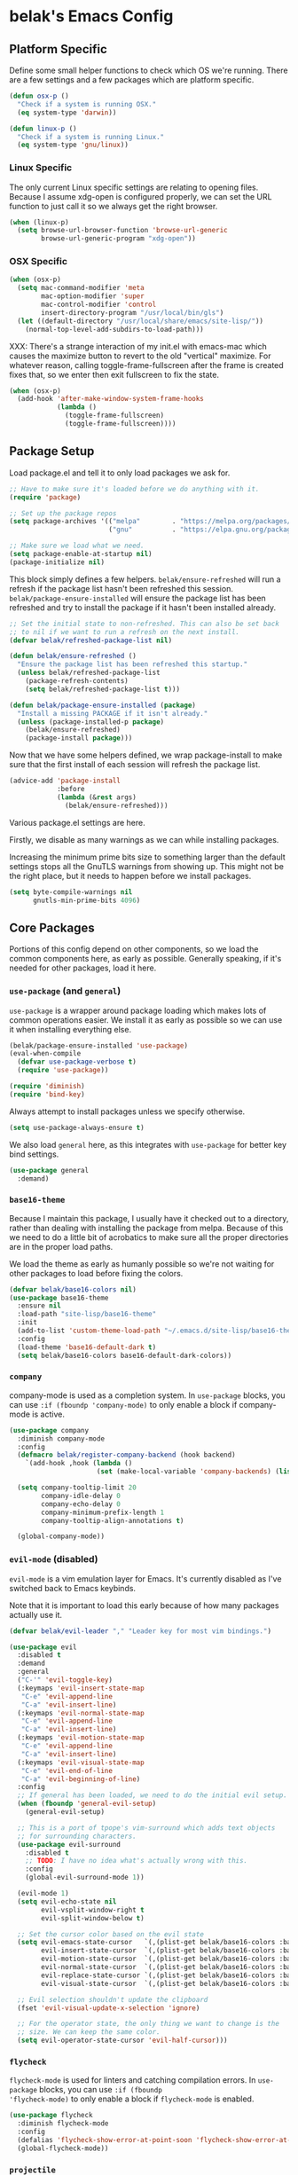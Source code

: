 * belak's Emacs Config

** Platform Specific

Define some small helper functions to check which OS we're
running. There are a few settings and a few packages which are
platform specific.

#+begin_src emacs-lisp
  (defun osx-p ()
    "Check if a system is running OSX."
    (eq system-type 'darwin))

  (defun linux-p ()
    "Check if a system is running Linux."
    (eq system-type 'gnu/linux))
#+end_src

*** Linux Specific

The only current Linux specific settings are relating to opening
files. Because I assume xdg-open is configured properly, we can set
the URL function to just call it so we always get the right browser.

#+begin_src emacs-lisp
  (when (linux-p)
    (setq browse-url-browser-function 'browse-url-generic
          browse-url-generic-program "xdg-open"))
#+end_src

*** OSX Specific

#+begin_src emacs-lisp
  (when (osx-p)
    (setq mac-command-modifier 'meta
          mac-option-modifier 'super
          mac-control-modifier 'control
          insert-directory-program "/usr/local/bin/gls")
    (let ((default-directory "/usr/local/share/emacs/site-lisp/"))
      (normal-top-level-add-subdirs-to-load-path)))
#+end_src

XXX: There's a strange interaction of my init.el with emacs-mac which
causes the maximize button to revert to the old "vertical"
maximize. For whatever reason, calling toggle-frame-fullscreen after
the frame is created fixes that, so we enter then exit fullscreen to
fix the state.

#+begin_src emacs-lisp
  (when (osx-p)
    (add-hook 'after-make-window-system-frame-hooks
              (lambda ()
                (toggle-frame-fullscreen)
                (toggle-frame-fullscreen))))
#+end_src
** Package Setup

Load package.el and tell it to only load packages we ask for.

#+begin_src emacs-lisp
  ;; Have to make sure it's loaded before we do anything with it.
  (require 'package)

  ;; Set up the package repos
  (setq package-archives '(("melpa"        . "https://melpa.org/packages/")
                           ("gnu"          . "https://elpa.gnu.org/packages/")))

  ;; Make sure we load what we need.
  (setq package-enable-at-startup nil)
  (package-initialize nil)
#+end_src

This block simply defines a few helpers. =belak/ensure-refreshed= will
run a refresh if the package list hasn't been refreshed this
session. =belak/package-ensure-installed= will ensure the package list
has been refreshed and try to install the package if it hasn't been
installed already.

#+begin_src emacs-lisp
  ;; Set the initial state to non-refreshed. This can also be set back
  ;; to nil if we want to run a refresh on the next install.
  (defvar belak/refreshed-package-list nil)

  (defun belak/ensure-refreshed ()
    "Ensure the package list has been refreshed this startup."
    (unless belak/refreshed-package-list
      (package-refresh-contents)
      (setq belak/refreshed-package-list t)))

  (defun belak/package-ensure-installed (package)
    "Install a missing PACKAGE if it isn't already."
    (unless (package-installed-p package)
      (belak/ensure-refreshed)
      (package-install package)))
#+end_src

Now that we have some helpers defined, we wrap package-install to make
sure that the first install of each session will refresh the package
list.

#+begin_src emacs-lisp
  (advice-add 'package-install
              :before
              (lambda (&rest args)
                (belak/ensure-refreshed)))
#+end_src

Various package.el settings are here.

Firstly, we disable as many warnings as we can while installing packages.

Increasing the minimum prime bits size to something larger than the
default settings stops all the GnuTLS warnings from showing up. This
might not be the right place, but it needs to happen before we install
packages.

#+begin_src emacs-lisp
  (setq byte-compile-warnings nil
        gnutls-min-prime-bits 4096)
#+end_src
** Core Packages

Portions of this config depend on other components, so we load the
common components here, as early as possible. Generally speaking, if
it's needed for other packages, load it here.

*** =use-package= (and =general=)

=use-package= is a wrapper around package loading which makes lots of
common operations easier. We install it as early as possible so we can
use it when installing everything else.

#+begin_src emacs-lisp
  (belak/package-ensure-installed 'use-package)
  (eval-when-compile
    (defvar use-package-verbose t)
    (require 'use-package))

  (require 'diminish)
  (require 'bind-key)
#+end_src

Always attempt to install packages unless we specify otherwise.

#+begin_src emacs-lisp
  (setq use-package-always-ensure t)
#+end_src

We also load =general= here, as this integrates with =use-package= for
better key bind settings.

#+begin_src emacs-lisp
(use-package general
  :demand)
#+end_src

*** =base16-theme=

Because I maintain this package, I usually have it checked out to a
directory, rather than dealing with installing the package from
melpa. Because of this we need to do a little bit of acrobatics to
make sure all the proper directories are in the proper load paths.

We load the theme as early as humanly possible so we're not waiting
for other packages to load before fixing the colors.

#+begin_src emacs-lisp
  (defvar belak/base16-colors nil)
  (use-package base16-theme
    :ensure nil
    :load-path "site-lisp/base16-theme"
    :init
    (add-to-list 'custom-theme-load-path "~/.emacs.d/site-lisp/base16-theme/build")
    :config
    (load-theme 'base16-default-dark t)
    (setq belak/base16-colors base16-default-dark-colors))
#+end_src
*** =company=

company-mode is used as a completion system. In =use-package= blocks,
you can use =:if (fboundp 'company-mode)= to only enable a block if
company-mode is active.

#+begin_src emacs-lisp
  (use-package company
    :diminish company-mode
    :config
    (defmacro belak/register-company-backend (hook backend)
      `(add-hook ,hook (lambda ()
                        (set (make-local-variable 'company-backends) (list ,backend)))))

    (setq company-tooltip-limit 20
          company-idle-delay 0
          company-echo-delay 0
          company-minimum-prefix-length 1
          company-tooltip-align-annotations t)

    (global-company-mode))
#+end_src

*** =evil-mode= (disabled)

=evil-mode= is a vim emulation layer for Emacs. It's currently
disabled as I've switched back to Emacs keybinds.

Note that it is important to load this early because of how many
packages actually use it.

#+begin_src emacs-lisp
  (defvar belak/evil-leader "," "Leader key for most vim bindings.")

  (use-package evil
    :disabled t
    :demand
    :general
    ("C-'" 'evil-toggle-key)
    (:keymaps 'evil-insert-state-map
     "C-e" 'evil-append-line
     "C-a" 'evil-insert-line)
    (:keymaps 'evil-normal-state-map
     "C-e" 'evil-append-line
     "C-a" 'evil-insert-line)
    (:keymaps 'evil-motion-state-map
     "C-e" 'evil-append-line
     "C-a" 'evil-insert-line)
    (:keymaps 'evil-visual-state-map
     "C-e" 'evil-end-of-line
     "C-a" 'evil-beginning-of-line)
    :config
    ;; If general has been loaded, we need to do the initial evil setup.
    (when (fboundp 'general-evil-setup)
      (general-evil-setup)

    ;; This is a port of tpope's vim-surround which adds text objects
    ;; for surrounding characters.
    (use-package evil-surround
      :disabled t
      ;; TODO: I have no idea what's actually wrong with this.
      :config
      (global-evil-surround-mode 1))

    (evil-mode 1)
    (setq evil-echo-state nil
          evil-vsplit-window-right t
          evil-split-window-below t)

    ;; Set the cursor color based on the evil state
    (setq evil-emacs-state-cursor   `(,(plist-get belak/base16-colors :base0D) box)
          evil-insert-state-cursor  `(,(plist-get belak/base16-colors :base0D) bar)
          evil-motion-state-cursor  `(,(plist-get belak/base16-colors :base0E) box)
          evil-normal-state-cursor  `(,(plist-get belak/base16-colors :base0B) box)
          evil-replace-state-cursor `(,(plist-get belak/base16-colors :base08) bar)
          evil-visual-state-cursor  `(,(plist-get belak/base16-colors :base09) box))

    ;; Evil selection shouldn't update the clipboard
    (fset 'evil-visual-update-x-selection 'ignore)

    ;; For the operator state, the only thing we want to change is the
    ;; size. We can keep the same color.
    (setq evil-operator-state-cursor 'evil-half-cursor)))
#+end_src

*** =flycheck=

=flycheck-mode= is used for linters and catching compilation
errors. In =use-package= blocks, you can use =:if (fboundp
'flycheck-mode)= to only enable a block if =flycheck-mode= is enabled.

#+begin_src emacs-lisp
  (use-package flycheck
    :diminish flycheck-mode
    :config
    (defalias 'flycheck-show-error-at-point-soon 'flycheck-show-error-at-point)
    (global-flycheck-mode))
#+end_src

*** =projectile=

Project based navigation is pretty much the best thing ever.

#+begin_src emacs-lisp
  (use-package projectile
    :diminish projectile-mode
    :config
    (projectile-global-mode))
#+end_src

*** =anzu=

anzu shows how many matches in isearch. This is placed up here because
it needs to be loaded before spaceline.

#+begin_src emacs-lisp
  (use-package anzu
    :diminish anzu-mode
    :config (global-anzu-mode))
#+end_src

*** =spaceline=

spaceline is a better modeline with simple config. It's up here
because it needs to be loaded before persistent-scratch.

#+begin_src emacs-lisp
  (use-package spaceline
    :demand
    :config
    (require 'spaceline-config)
    (setq powerline-default-separator 'bar
          spaceline-highlight-face-func 'spaceline-highlight-face-evil-state)
    (spaceline-spacemacs-theme))
#+end_src

*** Other

=init-frame-hooks= is a simple package which handles hooks for after
the frame has been initialized and adds convenient hooks for after
console init and GUI init.

#+begin_src emacs-lisp
  (use-package init-frame-hooks
    :ensure nil
    :load-path "lisp/")
#+end_src

** Development Packages

*** =diff-hl=

diff-hl uses the emacs vcs integration to display
added/modified/removed lines.

#+begin_src emacs-lisp
  (use-package diff-hl
    :config
    (add-hook 'after-make-console-frame-hooks
              (lambda ()
                (global-diff-hl-mode 0)
                (diff-hl-margin-mode 1)))
    (add-hook 'after-make-window-system-frame-hooks
              (lambda ()
                (global-diff-hl-mode 1)
                (diff-hl-margin-mode 0))))
#+end_src

*** =editorconfig=

editorconfig is a simple way to share indentation settings between
editors. Because I sometimes dabble in neovim and sublime, it's nice
to not have to re-do these settings at a project level between
editors.

#+begin_src emacs-lisp
  (use-package editorconfig
    :config
    (editorconfig-mode 1))
#+end_src

*** =magit=

magit is an amazing tool for working with git inside emacs.

#+begin_src emacs-lisp
(use-package magit
  :general
  ("M-g M-g" 'magit-status)
  (when (fboundp 'evil-mode)
    (general-nmap :prefix belak/evil-leader
                  "g" 'magit-status))
  :init
  (use-package magit-filenotify
    :if (linux-p)
    :config
    (add-hook 'magit-status-mode-hook 'magit-filenotify-mode))
  :config
  ;;(when (fboundp 'evil-mode)
  ;;  (add-hook 'git-commit-mode-hook 'evil-insert-state))

  (setq magit-push-current-set-remote-if-missing t
        magit-completing-read-function 'magit-ido-completing-read))
#+end_src

*** =yasnippet=

yasnippet adds some useful tools to make reusable code snippets.

#+begin_src emacs-lisp
  (use-package yasnippet
    :diminish yas-minor-mode
    :config
    (setq yas-verbosity 0)
    (yas-global-mode 1))
#+end_src
** Language Packages

This section is meant for non-web languages. TODO: I'd like to
eventually make this my commonly used languages rather than non-web,
but it's not a high priority.

*** C/C++

=irony-mode= is a pretty solid dev environment for C/C++/ObjC, but we
also need to load up the additional company and flycheck modules.

It's nice that =irony-mode= is a minor mode, because it lets us add
hooks later which work without irony.

#+begin_src emacs-lisp
  (use-package irony
    :config
    (use-package company-irony
      :if (fboundp 'company-mode)
      :config
      (add-to-list 'company-backends 'company-irony))

    (use-package flycheck-irony
      :if (fboundp 'flycheck-mode)
      :config
      (add-hook 'flycheck-mode-hook #'flycheck-irony-setup))

    (add-hook 'c++-mode-hook 'irony-mode)
    (add-hook 'c-mode-hook 'irony-mode)
    (add-hook 'objc-mode-hook 'irony-mode))
#+end_src

This function decides whether .h file is C or C++ header, sets C++ by
default because there's more chance of there being a .h without a .cc
than a .h without a .c (ie. for C++ template files)

This comes from
http://stackoverflow.com/questions/3312114/how-to-tell-emacs-to-open-h-file-in-c-mode

#+begin_src emacs-lisp
  (defun c-c++-header ()
    "sets either c-mode or c++-mode, whichever is appropriate for
  header"
    (interactive)
    (let ((c-file (concat (substring (buffer-file-name) 0 -1) "c")))
      (if (file-exists-p c-file)
          (c-mode)
        (c++-mode))))
  (add-to-list 'auto-mode-alist '("\\.h\\'" . c-c++-header))
#+end_src

*** CMake

#+begin_src emacs-lisp
  (use-package cmake-mode
    :mode
    "CMakeLists.txt"
    "\\.cmake\\'")
#+end_src

*** Docker

#+begin_src emacs-lisp
  (use-package dockerfile-mode
    :mode "Dockerfile\(-.*\)?")
#+end_src

*** go

#+begin_src emacs-lisp
  (use-package go-mode
    :mode "\\.go\\'"
    :general
    (:keymaps 'go-mode-map
     "M-."   'go-guru-definition
     "C-c o" 'go-guru-map)
    :init
    (load "$GOPATH/src/golang.org/x/tools/cmd/guru/go-guru.el")
    :config
    (use-package company-go
      :if (fboundp 'company-mode)
      :config
      (setq company-go-show-annotation t)
      (belak/register-company-backend 'go-mode-hook 'company-go))

    (setq gofmt-command "goimports")

    (defun my-go-mode-hook ()
      (add-hook 'before-save-hook 'gofmt-before-save nil t)
      (go-guru-hl-identifier-mode)
      (subword-mode 1))

    (add-hook 'go-mode-hook 'my-go-mode-hook))
#+end_src

These are helper functions, initially taken from dominikh's dotfiles.

#+begin_src emacs-lisp
    (defun go-instrument-returns ()
      "Add print statements before each return call.

  Originally taken from https://github.com/dominikh/dotfiles/blob/master/emacs.d/go.el"
      (interactive)
      (save-excursion
        (save-restriction
          (let ((cnt 0))
            (narrow-to-defun)
            (beginning-of-defun)
            (while (re-search-forward "^[[:space:]]+return")
              (setq cnt (1+ cnt))
              (beginning-of-line)
              (open-line 1)
              (funcall indent-line-function)
              (insert (format "log.Println(\"return statement %d\") /* RETURN INSTRUMENT */" cnt))
              (forward-line 2))))))

    (defun go-deinstrument-returns ()
      "Remove print statements added by `go-instrument-returns'.

  Originally taken from https://github.com/dominikh/dotfiles/blob/master/emacs.d/go.el"
      (interactive)
      (save-excursion
        (save-restriction
          (narrow-to-defun)
          (beginning-of-defun)
          (while (re-search-forward "^.+/\\* RETURN INSTRUMENT \\*/\n" nil t)
            (replace-match "" nil nil)))))
#+end_src

*** Markdown

#+begin_src emacs-lisp
  (use-package markdown-mode
    :mode ("\\.md\\'" . gfm-mode))
#+end_src

*** org

=org-mode= can be used for tasks, notes, and a variety of other
things.

#+begin_src emacs-lisp
  (use-package org
    :mode ("\\.org\'" . org-mode)
    :config
    (setq org-completion-use-ido t
          org-support-shift-select t
          org-agenda-files '("~/org/")))
#+end_src

*** Python

After doing python dev for a while, it's nice to be able to tweak my
setup. After trying other major packages (elpy and jedi) I've settled
on =anaconda-mode= and =virtualenvwrapper=. It provides a nice mix of
tweakability and convenience.

=anaconda-mode= provides code navigation and docs. Additionally, if
=company-mode= is enabled, company-anaconda will also be enabled.

#+begin_src emacs-lisp
  (use-package anaconda-mode
    :diminish anaconda-mode
    :config
    (use-package company-anaconda
      :if (fboundp 'company-mode)
      :config (add-to-list 'company-backends 'company-anaconda))

    (add-hook 'python-mode-hook 'anaconda-mode))
#+end_src

This adds some basic features for requirements files, such as
highlighting and auto-completion of names from PyPI.

#+begin_src emacs-lisp
  (use-package pip-requirements
    :mode
    "requirements.txt"
    "requirements/\\.txt\\'")
#+end_src

=virtualenvwrapper= is a pretty awesome small package which aims to
emulate python's virtualenvwrapper. It adds some functions to switch
between virtualenvs and provides a consistent location to put them.

If =projectile= is enabled, this will also add a hook which will load
the virtualenv matching the basename of the project when switching
buffers.

#+begin_src emacs-lisp
  (use-package virtualenvwrapper
    :config
    (when (fboundp 'projectile-mode)
      (advice-add 'switch-to-buffer :after
                  (lambda (&rest arg-list)
                    (if (and (projectile-project-p)
                             (venv-is-valid (projectile-project-name)))
                        (venv-workon (projectile-project-name))))))))
#+end_src

*** Rust

Rust is a fairly recent addition which I'd like to learn more about,
which is why the settings here are fairly minimal.

#+begin_src emacs-lisp
  (use-package rust-mode
    :mode
    "\\.rs\\'"
    :config
    ;; TODO: flycheck-rust
    (use-package racer
      :config
      (add-hook 'rust-mode-hook #'racer-mode)))
#+end_src

*** YAML

#+begin_src emacs-lisp
  (use-package yaml-mode
    :mode "\\.yml\\'")
#+end_src
** Web Dev Language Packages

Because frontend languages have a tendency to come and go when they
please (and because I don't do frontend dev that often), I'm keeping
these in a separate section.

*** HTML (=web-mode=)

=web-mode= is designed to handle HTML-ish templates.

#+begin_src emacs-lisp
  (use-package web-mode
    :mode
    "\\.erb\\'"
    "\\.html\\'"
    "\\.jinja\\'"
    "\\.mustache\\'"
    :config
    (setq web-mode-markup-indent-offset 2
          web-mode-css-indent-offset 2
          web-mode-code-indent-offset 2)

    (use-package emmet-mode
      :config
      (add-hook 'web-mode-hook 'emmet-mode)))
#+end_src

*** Javascript

js2-mode is a wrapper around js-mode which cleans it up and adds a
bunch of features.

#+begin_src emacs-lisp
  (use-package js2-mode
    :mode "\\.js\\'"
    :config
    (setq js2-basic-offset 2)
    (when (fboundp 'flycheck-mode)
      (set-face-attribute 'js2-error nil
                          :inherit 'flycheck-error-list-error
                          :underline '(:color foreground-color :style wave))
      (set-face-attribute 'js2-warning nil
                          :inherit 'flycheck-error-list-warning
                          :underline '(:color foreground-color :style wave))))
#+end_src

tern is a js navigation package which extends js-mode.

#+begin_src emacs-lisp
  (use-package tern
    :diminish tern-mode
    :config
    (use-package company-tern
      :if (fboundp 'company-mode)
      :config
      (add-to-list 'company-backends 'company-tern)
      (setq company-tern-property-marker ""))

    (add-hook 'js-mode-hook (lambda () (tern-mode t))))
#+end_src

*** JSON

#+begin_src emacs-lisp
  (use-package json-mode
    :mode "\\.json\\'"
    :config
    (setq json-reformat:indent-width 2))
#+end_src

*** LESS

#+begin_src emacs-lisp
(use-package less-css-mode
  :mode "\\.less\\'")
#+end_src

** Various Packages

#+begin_src emacs-lisp
  ;; Grab important environment variables from the shell. The important
  ;; ones are PATH and GOPATH.
  (use-package exec-path-from-shell
    :config
    (add-to-list 'exec-path-from-shell-variables "GOPATH")
    (exec-path-from-shell-initialize))

  ;; fic-mode simply gives an annoying highlight to FIXME, TODO, XXX,
  ;; and other similar keywords so they're easy to spot.
  (use-package fic-mode
    :diminish fic-mode
    :config
    (add-to-list 'fic-highlighted-words "XXX")
    (add-hook 'prog-mode-hook 'fic-mode))

  ;; flyspell does what it says on the tin. It's a spell-checker similar to flycheck.
  (use-package flyspell
    :diminish flyspell-mode
    :config (add-hook 'text-mode-hook (lambda () (flyspell-mode 1))))

  ;; ido (interactively-do) is a better interface for selecting things.
  (use-package ido
    :config
    ;; smex is a better replacement for M-x built around ido.
    (use-package smex
      :general
      ("M-x" 'smex)
      ("M-X" 'smex-major-mode-commands)
      :config
      (setq smex-history-length 50))

    ;; Use ido everywhere possible.
    (use-package ido-ubiquitous
      :config
      (ido-ubiquitous-mode 1))

    ;; ido is much more readable when all the options are displayed
    ;; vertically.
    (use-package ido-vertical-mode
      :config
      (setq ido-vertical-define-keys 'C-n-C-p-up-down-left-right
            ido-vertical-show-count t)
      (ido-vertical-mode 1))

    ;; flx-ido changes the matching algorithm to improve the flex
    ;; matching support.
    (use-package flx-ido
      :config
      (setq ido-enable-flex-matching t
            flx-ido-threshold 1000))

    (setq resize-mini-windows t
          ido-use-virtual-buffers t
          ido-auto-merge-work-directories-length -1)

    (ido-mode 1)
    (ido-everywhere 1))

  ;; ivy is an alternative to ido which comes with a number of fancy
  ;; features, but it's disabled because I haven't found the time to fix
  ;; my config just yet.
  (use-package ivy
    :disabled t
    :demand t
    :diminish ivy-mode
    :general
    ("C-c C-r" 'ivy-resume)
    :config
    ;; swiper is a replacement for isearch which uses ivy.
    (use-package swiper
      :general
      ("C-s" 'swiper))

    ;; counsel is a bunch of functions which replace builtins so they'll
    ;; work much better with ivy.
    (use-package counsel
      :general
      ("M-x"     'counsel-M-x)
      ("C-x C-f" 'counsel-find-file))

    (setq projectile-completion-system 'ivy
          magit-completing-read-function 'ivy-completing-read
          ivy-use-virtual-buffers t)

    ;;(setq ivy-re-builders-alist '((t . ivy--regex-fuzzy)))

    (ivy-mode 1))

  (use-package hlinum
    :config
    (hlinum-activate))

  (use-package macrostep
    :general
    (:keymaps 'emacs-lisp-mode-map
     "C-x e" 'macrostep-expand))



  (use-package paradox
    :commands
    paradox-list-packages
    :config
    ;; Paradox is much more useful in emacs mode than evil mode because
    ;; it rebinds so many things.
    (when (fboundp 'evil-mode)
      (add-to-list 'evil-emacs-state-modes 'paradox-menu-mode)))

  (use-package paren
    :ensure nil
    :config
    (show-paren-mode 1)
    (setq show-paren-style 'parenthesis
          show-paren-delay 0))

  (use-package password-store
    :commands password-store-get)

  ;; persistent-scratch makes it possible to use the scratch buffer
  ;; without worrying about losing it.
  (use-package persistent-scratch
    :config
    (persistent-scratch-setup-default)
    (persistent-scratch-autosave-mode 1))

  (use-package project-explorer
    :general
    ("C-c e" 'project-explorer-toggle)
    :config
    (setq pe/omit-gitignore t))

  (use-package rainbow-delimiters
    :commands rainbow-delimiters-mode)

  (use-package rainbow-mode
    :commands rainbow-mode)

  ;; recentf adds some useful functionality to ido which remembers
  ;; previously opened files.
  (use-package recentf
    :ensure nil
    :config
    (setq recentf-max-saved-items 50)
    (recentf-mode 1))

  ;; Save the last location when you leave a file.
  (use-package saveplace
    :ensure nil
    :config
    (setq-default save-place t))

  (use-package simple-mpc
    :general
    ("C-c m" 'simple-mpc)
    (when (fboundp 'evil-mode)
      (general-nmap :prefix belak/evil-leader
                    "m" 'simple-mpc))
    :config
    (when (fboundp 'evil-mode)
      (add-hook 'simple-mpc-mode-hook 'evil-emacs-state)))

  (use-package slime
    :config
    (setq slime-contribs '(fancy)))

  ;; smart-mode-line is a package which aims to provide a better
  ;; mode-line with little configuration. I've tried to use powerline
  ;; (and making my own small framework) and it just involved too much
  ;; work to maintain a small feature.
  (use-package smart-mode-line
    :disabled t
    :config
    (setq sml/no-confirm-load-theme t
          sml/shorten-directory t
          sml/theme 'respectful)
    (sml/setup))

  ;; In spite of the name, I use this to make sure that when I scroll,
  ;; there are still lines between the cursor and the top of the file.
  (use-package smooth-scrolling
    :config
    (setq smooth-scroll-margin 5
          scroll-conservatively 101
          scroll-preserve-screen-position t
          auto-window-vscroll nil
          scroll-margin 1
          scroll-step 1
          mouse-wheel-scroll-amount '(1 ((shift) . 1))
          mouse-wheel-progressive-speed t
          mouse-wheel-follow-mouse t)
    (smooth-scrolling-mode 1))

  ;; undo-tree makes the undo features a bit more bearable.
  (use-package undo-tree
    :diminish undo-tree-mode
    :config
    (global-undo-tree-mode 1))

  ;; Ensure we're using sane buffer naming
  (use-package uniquify
    :ensure nil
    :config
    (setq uniquify-buffer-name-style 'forward))
#+end_src

** Other Settings

*** Legacy

These are old settings this need to be reorganized.

#+begin_src emacs-lisp
  ;; TODO: This section is pretty much everything that didn't fit nicely
  ;; into a use-package block. It would be nice to refactor this a bit.

  ;; We pick a super generic fallback so it should work everywhere.
  (defvar belak/frame-font "Monospace 12")
  (cond ((linux-p)
         ;; On linux, we just fall back to the default "monospace" font
         ;; because we can set it the same everywhere.
         (setq belak/frame-font nil
               x-gtk-use-system-tooltips nil))
        ((osx-p)
         (setq belak/frame-font "Source Code Pro Light 10")))

  ;; We want to ensure the font is set after the window frame is
  ;; created.
  (add-hook 'after-make-window-system-frame-hooks
            (lambda () (when belak/frame-font (set-frame-font belak/frame-font))))

  ;; Remove most gui features because I rarely use any of them.
  (menu-bar-mode -1)
  (tool-bar-mode -1)
  (scroll-bar-mode -1)

  (setq use-dialog-box nil
        use-file-dialog nil)

  ;; Various appearance settings
  (setq column-number-mode t
        line-number-mode t
        tooltip-delay 0
        tooltip-short-delay 0)

  (setq-default tab-width 4)

  ;; I find that when I want to use zap, I almost never want to include
  ;; the next character, so we replace zap-to-chat with zap-up-to-char.
  (autoload 'zap-up-to-char "misc")
  (global-set-key [remap zap-to-char] 'zap-up-to-char)

  (defvar save-place-file (concat user-emacs-directory "places"))
  (setq backup-directory-alist `(("." . ,(concat user-emacs-directory "backups"))))
  (setq auto-save-file-name-transforms `((".*" ,temporary-file-directory t)))

  ;; Make sure we only have to type 'y' or 'n', not the full word
  ;; because that takes too many keystrokes.
  (fset 'yes-or-no-p 'y-or-n-p)

  (global-hl-line-mode)

  (setq lazy-highlight-initial-delay 0
        make-pointer-invisible t
        vc-follow-symlinks t
        require-final-newline t
        load-prefer-newer t
        inhibit-splash-screen t)

  (setq history-length 50)

  ;; Middle clicking should paste, but not adjust point and paste at the
  ;; then adjusted point.
  (setq mouse-yank-at-point t)

  ;; As a former vim user, I like escape to actually quit
  ;; everywhere. This was taken from
  ;; https://github.com/davvil/.emacs.d/blob/master/init.el
  (defun minibuffer-keyboard-quit ()
    "Abort recursive edit.
  In Delete Selection mode, if the mark is active, just
  deactivate it; then it takes a second \\[keyboard-quit] to
  abort the minibuffer."
    (interactive)
    (if (and delete-selection-mode transient-mark-mode mark-active)
        (setq deactivate-mark  t)
      (when (get-buffer "*Completions*") (delete-windows-on "*Completions*"))
      (abort-recursive-edit)))

  (define-key minibuffer-local-map [escape] 'minibuffer-keyboard-quit)
  (define-key minibuffer-local-ns-map [escape] 'minibuffer-keyboard-quit)
  (define-key minibuffer-local-completion-map [escape] 'minibuffer-keyboard-quit)
  (define-key minibuffer-local-must-match-map [escape] 'minibuffer-keyboard-quit)
  (define-key minibuffer-local-isearch-map [escape] 'minibuffer-keyboard-quit)

  ;; Ensure all trailing whitespace is removed
  (add-hook 'before-save-hook 'delete-trailing-whitespace)

  ;; Highlight between matching parens
  (electric-pair-mode 1)

  ;; Show which function we're in
  ;;(which-function-mode 1)

  ;; Delete text if we start typing
  ;; TODO: This may be possible to do with a variable.
  (delete-selection-mode)

  ;; Disable cursor blinking
  (blink-cursor-mode -1)

  ;; Show modifier combinations almost immediately.
  (setq echo-keystrokes 0.1)

  ;; This is a common hook for all modes that are based on the generally
  ;; programming mode.
  (add-hook 'prog-mode-hook
            (lambda ()
              (linum-mode 1)
              (setq show-trailing-whitespace t)))

  ;; Revert buffers automatically if they've changed on disk
  (global-auto-revert-mode 1)
  (setq auto-revert-verbose nil)
  (diminish 'auto-revert-mode)
#+end_src

** Custom

We still want to be able to have non-public configs, such as for
passwords and what not, so we put them in a separate file and load
it, but ignore errors, for instance if it doesn't exist. This has
the added advantage of making it so customizations will go to this
file and not to init.el, which is version controlled.

#+begin_src emacs-lisp
  (setq custom-file (expand-file-name "custom.el" user-emacs-directory))
  (load custom-file t)
#+end_src
